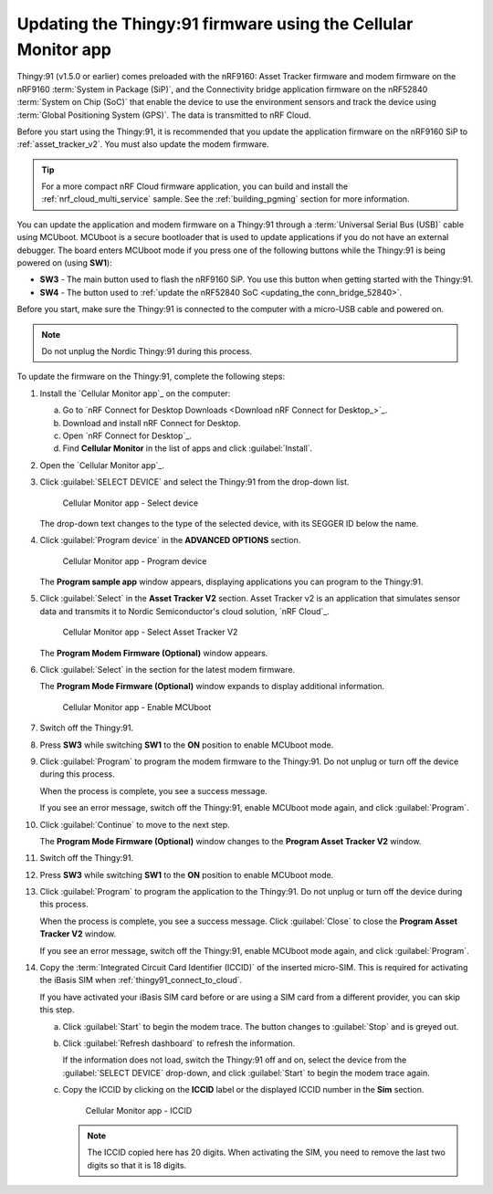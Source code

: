 .. _thingy91_update_firmware:

Updating the Thingy:91 firmware using the Cellular Monitor app
##############################################################

.. contents::
   :local:
   :depth: 2

Thingy:91 (v1.5.0 or earlier) comes preloaded with the nRF9160: Asset Tracker firmware and modem firmware on the nRF9160 :term:`System in Package (SiP)`, and the Connectivity bridge application firmware on the nRF52840 :term:`System on Chip (SoC)` that enable the device to use the environment sensors and track the device using :term:`Global Positioning System (GPS)`.
The data is transmitted to nRF Cloud.

Before you start using the Thingy:91, it is recommended that you update the application firmware on the nRF9160 SiP to :ref:`asset_tracker_v2`.
You must also update the modem firmware.

.. tip::
   For a more compact nRF Cloud firmware application, you can build and install the :ref:`nrf_cloud_multi_service` sample.
   See the :ref:`building_pgming` section for more information.

You can update the application and modem firmware on a Thingy:91 through a :term:`Universal Serial Bus (USB)` cable using MCUboot.
MCUboot is a secure bootloader that is used to update applications if you do not have an external debugger.
The board enters MCUboot mode if you press one of the following buttons while the Thingy:91 is being powered on (using **SW1**):

* **SW3** - The main button used to flash the nRF9160 SiP.
  You use this button when getting started with the Thingy:91.
* **SW4** - The button used to :ref:`update the nRF52840 SoC <updating_the conn_bridge_52840>`.

Before you start, make sure the Thingy:91 is connected to the computer with a micro-USB cable and powered on.

.. note::

   Do not unplug the Nordic Thingy:91 during this process.

To update the firmware on the Thingy:91, complete the following steps:

1. Install the `Cellular Monitor app`_ on the computer:

   a. Go to `nRF Connect for Desktop Downloads <Download nRF Connect for Desktop_>`_.
   #. Download and install nRF Connect for Desktop.
   #. Open `nRF Connect for Desktop`_.
   #. Find **Cellular Monitor** in the list of apps and click :guilabel:`Install`.

#. Open the `Cellular Monitor app`_.
#. Click :guilabel:`SELECT DEVICE` and select the Thingy:91 from the drop-down list.

   .. figure:: images/cellularmonitor_selectdevice_thingy91.png
      :alt: Cellular Monitor app - Select device

      Cellular Monitor app - Select device

   The drop-down text changes to the type of the selected device, with its SEGGER ID below the name.

#. Click :guilabel:`Program device` in the **ADVANCED OPTIONS** section.

   .. figure:: images/cellularmonitor_programdevice_thingy91.png
      :alt: Cellular Monitor app - Program device

      Cellular Monitor app - Program device

   The **Program sample app** window appears, displaying applications you can program to the Thingy:91.

#. Click :guilabel:`Select` in the **Asset Tracker V2** section.
   Asset Tracker v2 is an application that simulates sensor data and transmits it to Nordic Semiconductor's cloud solution, `nRF Cloud`_.

   .. figure:: images/cellularmonitor_selectassettracker.png
      :alt: Cellular Monitor app - Select Asset Tracker V2

      Cellular Monitor app - Select Asset Tracker V2

   The **Program Modem Firmware (Optional)** window appears.

#. Click :guilabel:`Select` in the section for the latest modem firmware.

   The **Program Mode Firmware (Optional)** window expands to display additional information.

   .. figure:: images/cellularmonitor_enablemcuboot.png
      :alt: Cellular Monitor app - Enable MCUboot

      Cellular Monitor app - Enable MCUboot

#. Switch off the Thingy:91.
#. Press **SW3** while switching **SW1** to the **ON** position to enable MCUboot mode.
#. Click :guilabel:`Program` to program the modem firmware to the Thingy:91.
   Do not unplug or turn off the device during this process.

   When the process is complete, you see a success message.

   If you see an error message, switch off the Thingy:91, enable MCUboot mode again, and click :guilabel:`Program`.

#. Click :guilabel:`Continue` to move to the next step.

   The **Program Mode Firmware (Optional)** window changes to the **Program Asset Tracker V2** window.

#. Switch off the Thingy:91.
#. Press **SW3** while switching **SW1** to the **ON** position to enable MCUboot mode.
#. Click :guilabel:`Program` to program the application to the Thingy:91.
   Do not unplug or turn off the device during this process.

   When the process is complete, you see a success message.
   Click :guilabel:`Close` to close the **Program Asset Tracker V2** window.

   If you see an error message, switch off the Thingy:91, enable MCUboot mode again, and click :guilabel:`Program`.

#. Copy the :term:`Integrated Circuit Card Identifier (ICCID)` of the inserted micro-SIM.
   This is required for activating the iBasis SIM when :ref:`thingy91_connect_to_cloud`.

   If you have activated your iBasis SIM card before or are using a SIM card from a different provider, you can skip this step.

   a. Click :guilabel:`Start` to begin the modem trace.
      The button changes to :guilabel:`Stop` and is greyed out.
   #. Click :guilabel:`Refresh dashboard` to refresh the information.

      If the information does not load, switch the Thingy:91 off and on, select the device from the :guilabel:`SELECT DEVICE` drop-down, and click :guilabel:`Start` to begin the modem trace again.

   #. Copy the ICCID by clicking on the **ICCID** label or the displayed ICCID number in the **Sim** section.

      .. figure:: images/cellularmonitor_iccid.png
         :alt: Cellular Monitor app - ICCID

         Cellular Monitor app - ICCID

      .. note::
         The ICCID copied here has 20 digits.
         When activating the SIM, you need to remove the last two digits so that it is 18 digits.
